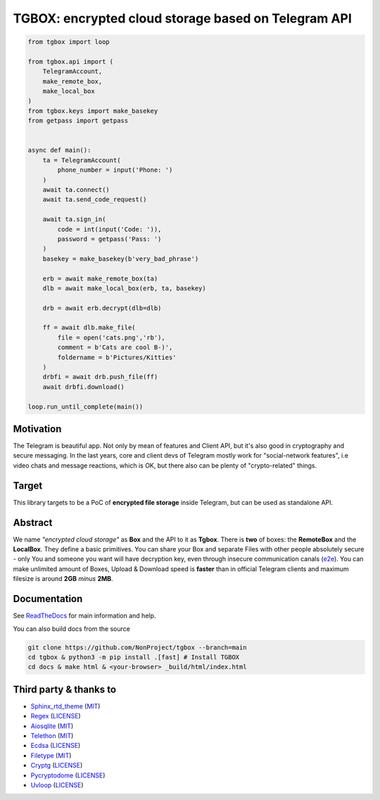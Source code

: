 TGBOX: encrypted cloud storage based on Telegram API
====================================================
.. image:: https://readthedocs.org/projects/tgbox/badge/?version=latest

.. code-block:: python

        from tgbox import loop

        from tgbox.api import (
            TelegramAccount, 
            make_remote_box,
            make_local_box
        )
        from tgbox.keys import make_basekey
        from getpass import getpass 


        async def main():
            ta = TelegramAccount(
                phone_number = input('Phone: ')
            )
            await ta.connect()
            await ta.send_code_request()

            await ta.sign_in(
                code = int(input('Code: ')),
                password = getpass('Pass: ')
            )
            basekey = make_basekey(b'very_bad_phrase')

            erb = await make_remote_box(ta)
            dlb = await make_local_box(erb, ta, basekey)
            
            drb = await erb.decrypt(dlb=dlb)

            ff = await dlb.make_file(
                file = open('cats.png','rb'),
                comment = b'Cats are cool B-)',
                foldername = b'Pictures/Kitties' 
            )
            drbfi = await drb.push_file(ff)
            await drbfi.download()

        loop.run_until_complete(main()) 

Motivation
----------

The Telegram is beautiful app. Not only by mean of features and Client API, but it's also good in cryptography and secure messaging. In the last years, core and client devs of Telegram mostly work for "social-network features", i.e video chats and message reactions, which is OK, but there also can be plenty of "crypto-related" things. 

Target
------

This library targets to be a PoC of **encrypted file storage** inside Telegram, but can be used as standalone API.

Abstract
--------

We name *"encrypted cloud storage"* as **Box** and the API to it as **Tgbox**. There is **two** of boxes: the **RemoteBox** and the **LocalBox**. They define a basic primitives. You can share your Box and separate Files with other people absolutely secure - only You and someone you want will have decryption key, even through insecure communication canals (`e2e <https://en.wikipedia.org/wiki/End-to-end_encryption>`_). You can make unlimited amount of Boxes, Upload & Download speed is **faster** than in official Telegram clients and maximum filesize is around **2GB** *minus* **2MB**.

Documentation
-------------

See `ReadTheDocs <https://tgbox.readthedocs.io/en/indev/>`_ for main information and help.

You can also build docs from the source

.. code-block:: console

   git clone https://github.com/NonProject/tgbox --branch=main
   cd tgbox & python3 -m pip install .[fast] # Install TGBOX
   cd docs & make html & <your-browser> _build/html/index.html

Third party & thanks to
-----------------------

- `Sphinx_rtd_theme <https://github.com/readthedocs/sphinx_rtd_theme>`_ (`MIT <https://github.com/readthedocs/sphinx_rtd_theme/blob/master/LICENSE>`_)
- `Regex <https://github.com/mrabarnett/mrab-regex>`_ (`LICENSE <https://github.com/mrabarnett/mrab-regex/blob/hg/LICENSE.txt>`_)
- `Aiosqlite <https://github.com/omnilib/aiosqlite>`_ (`MIT <https://github.com/omnilib/aiosqlite/blob/main/LICENSE>`_)
- `Telethon <https://github.com/LonamiWebs/Telethon>`_ (`MIT <https://github.com/LonamiWebs/Telethon/blob/master/LICENSE>`_)
- `Ecdsa <https://github.com/tlsfuzzer/python-ecdsa>`_ (`LICENSE <https://github.com/tlsfuzzer/python-ecdsa/blob/master/LICENSE>`_)
- `Filetype <https://github.com/h2non/filetype.py>`_ (`MIT <https://github.com/h2non/filetype.py/blob/master/LICENSE>`_)
- `Cryptg <https://github.com/cher-nov/cryptg>`_ (`LICENSE <https://github.com/cher-nov/cryptg/blob/master/LICENSE.txt>`_)
- `Pycryptodome <https://github.com/Legrandin/pycryptodome>`_ (`LICENSE <https://github.com/Legrandin/pycryptodome/blob/master/LICENSE.rst>`_)
- `Uvloop <https://github.com/MagicStack/uvloop>`_ (`LICENSE <https://github.com/MagicStack/uvloop/blob/master/LICENSE-APACHE>`_)

